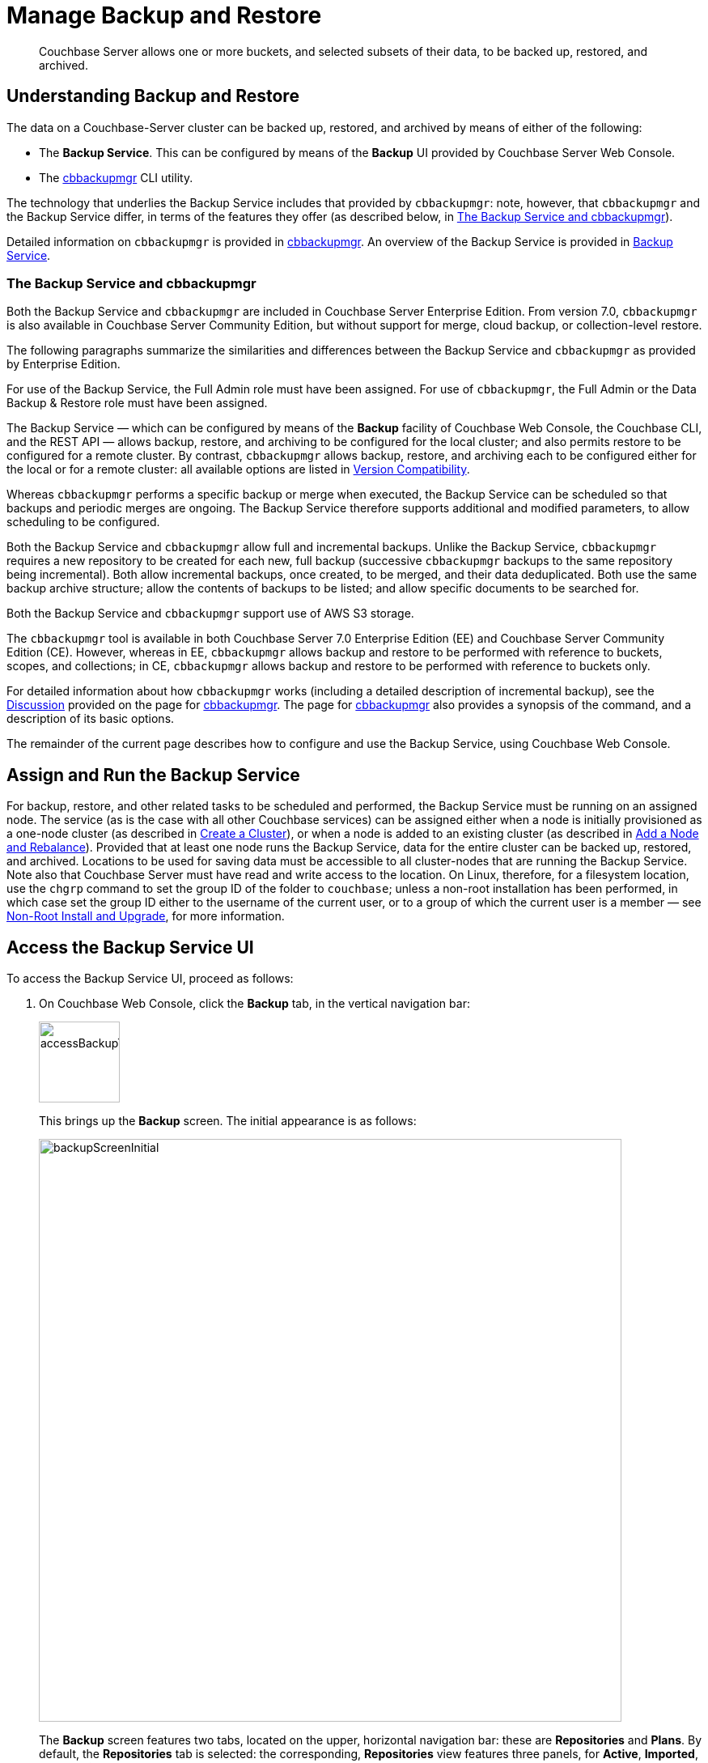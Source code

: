 = Manage Backup and Restore
:description: Couchbase Server allows one or more buckets, and selected subsets of their data, to be backed up, restored, and archived.
:page-aliases: backup-restore:backup-restore.adoc,backup-restore:incremental-backup.adoc

[abstract]
{description}

[#understanding-backup-and-restore]
== Understanding Backup and Restore

The data on a Couchbase-Server cluster can be backed up, restored, and archived by means of either of the following:

* The *Backup Service*.
This can be configured by means of the *Backup* UI provided by Couchbase Server Web Console.

* The xref:backup-restore:cbbackupmgr.adoc[cbbackupmgr] CLI utility.

The technology that underlies the Backup Service includes that provided by `cbbackupmgr`: note, however, that `cbbackupmgr` and the Backup Service differ, in terms of the features they offer (as described below, in xref:manage:manage-backup-and-restore/manage-backup-and-restore.adoc#the-backup-service-and-cbbackupmgr[The Backup Service and cbbackupmgr]).

Detailed information on `cbbackupmgr` is provided in xref:backup-restore:cbbackupmgr.adoc[cbbackupmgr].
An overview of the Backup Service is provided in xref:learn:services-and-indexes/services/backup-service.adoc[Backup Service].

[#the-backup-service-and-cbbackupmgr]
=== The Backup Service and cbbackupmgr

Both the Backup Service and `cbbackupmgr` are included in Couchbase Server Enterprise Edition.
From version 7.0, `cbbackupmgr` is also available in Couchbase Server Community Edition, but without support for merge, cloud backup, or collection-level restore.

The following paragraphs summarize the similarities and differences between the Backup Service and `cbbackupmgr` as provided by Enterprise Edition.

For use of the Backup Service, the Full Admin role must have been assigned.
For use of `cbbackupmgr`, the Full Admin or the Data Backup & Restore role must have been assigned.

The Backup Service &#8212; which can be configured by means of the *Backup* facility of Couchbase Web Console, the Couchbase CLI, and the REST API &#8212; allows backup, restore, and archiving to be configured for the local cluster; and also permits restore to be configured for a remote cluster.
By contrast, `cbbackupmgr` allows backup, restore, and archiving each to be configured either for the local or for a remote cluster: all available options are listed in xref:backup-restore:enterprise-backup-restore.adoc##version-compatibility[Version Compatibility].

Whereas `cbbackupmgr` performs a specific backup or merge when executed, the Backup Service can be scheduled so that backups and periodic merges are ongoing.
The Backup Service therefore supports additional and modified parameters, to allow scheduling to be configured.

Both the Backup Service and `cbbackupmgr` allow full and incremental backups.
Unlike the Backup Service, `cbbackupmgr` requires a new repository to be created for each new, full backup (successive `cbbackupmgr` backups to the same repository being incremental).
Both allow incremental backups, once created, to be merged, and their data deduplicated.
Both use the same backup archive structure; allow the contents of backups to be listed; and allow specific documents to be searched for.

Both the Backup Service and `cbbackupmgr` support use of AWS S3 storage.

The `cbbackupmgr` tool is available in both Couchbase Server 7.0 Enterprise Edition (EE) and  Couchbase Server Community Edition (CE).
However, whereas in EE, `cbbackupmgr` allows backup and restore to be performed with reference to buckets, scopes, and collections; in CE, `cbbackupmgr` allows backup and restore to be performed with reference to buckets only.

For detailed information about how `cbbackupmgr` works (including a detailed description of incremental backup), see the xref:backup-restore:cbbackupmgr.adoc#discussion[Discussion] provided on the page for xref:backup-restore:cbbackupmgr.adoc[cbbackupmgr].
The page for xref:backup-restore:cbbackupmgr.adoc[cbbackupmgr] also provides a synopsis of the command, and a description of its basic options.

The remainder of the current page describes how to configure and use the Backup Service, using Couchbase Web Console.

[#node-configuration]
== Assign and Run the Backup Service

For backup, restore, and other related tasks to be scheduled and performed, the Backup Service must be running on an assigned node.
The service (as is the case with all other Couchbase services) can be assigned either when a node is initially provisioned as a one-node cluster (as described in xref:manage:manage-nodes/create-cluster.adoc[Create a Cluster]), or when a node is added to an existing cluster (as described in xref:manage:manage-nodes/add-node-and-rebalance.adoc[Add a Node and Rebalance]).
Provided that at least one node runs the Backup Service, data for the entire cluster can be backed up, restored, and archived.
Locations to be used for saving data must be accessible to all cluster-nodes that are running the Backup Service.
Note also that Couchbase Server must have read and write access to the location.
On Linux, therefore, for a filesystem location, use the `chgrp` command to set the group ID of the folder to `couchbase`; unless a non-root installation has been performed, in which case set the group ID either to the username of the current user, or to a group of which the current user is a member &#8212; see xref:install:non-root.adoc[Non-Root Install and Upgrade], for more information.

[#access-the-backup-service-ui]
== Access the Backup Service UI

To access the Backup Service UI, proceed as follows:

. On Couchbase Web Console, click the *Backup* tab, in the vertical navigation bar:
+
image::manage-backup-restore/accessBackupTab.png[,100,align=left]
+
This brings up the *Backup* screen.
The initial appearance is as follows:
+
image::manage-backup-restore/backupScreenInitial.png[,720,align=left]
+
The *Backup* screen features two tabs, located on the upper, horizontal navigation bar: these are *Repositories* and *Plans*.
By default, the *Repositories* tab is selected: the corresponding, *Repositories* view features three panels, for *Active*, *Imported*, and *Archived* repositories respectively.
Currently, all panels are blank.

[#schedule-backups]
== Schedule Backups

The Backup Service allows backups (and merges) to be scheduled, as _tasks_.
This section describes how task-definition and scheduling can be accomplished.
For any given repository, the Backup Service performs one task at a time; with each task maintaining a lock on the repository.
Therefore, the administrator-defined interval between tasks should always be sufficient to allow each task to run to completion.
If a new task is scheduled to start while a previously started task is still running, the new task cannot run.
For information, see xref:learn:services-and-indexes/services/backup-service.adoc#avoiding-task-overlap[Avoiding Task Overlap].

To schedule one or more backups, proceed as follows:

. Choose to add a _repository_.
When fully defined, the repository will combine the definitions of one or more backup and related activities, scheduled for one or more buckets, targeted at a storage location accessible to all nodes on the cluster.
Each repository must have a name unique among repositories on the cluster.
+
To add a repository, click the *ADD REPOSITORY* tab, at the upper right of the screen:
+
image::manage-backup-restore/addRepositoryTab.png[,140,align=left]
+
This opens the *Select Plan* dialog which initially appears as follows:
+
image::manage-backup-restore/selectPlanDialog.png[,420,align=left]

. Specify whether to use a default or a custom plan.
A _plan_ determines what kind of backup is to occur, affecting what data, and on what schedule.
Predefined plans are provided, named *_hourly_backups* and *_daily_backups*: as their names indicate, these provide backups that are respectively hourly and daily.
The *_hourly_backups* plan appears as the default selection.
+
(For more information, see xref:manage:manage-backup-and-restore/manage-backup-and-restore.adoc#default-plans[Default Plans], below.)
+
Click the control that appears at the right-hand side of the *Select plan* dialog's interactive text-field.
A pull-down menu appears, as follows:
+
image::manage-backup-restore/selectPlanDialogPullDownMenuInitial.png[,420,align=left]
+
Three options are provided.
The first two are *_daily_backups* and *_hourly_backups*.
The third option is *+ Create new plan*: select this option:
+
image::manage-backup-restore/selectPlanDialogPullDownMenuSelection.png[,140,align=left]
+
This establishes the string *+ Create new plan* within the interactive text field; and modifies the *Select Plan* dialog to appear as follows:
+
image::manage-backup-restore/selectPlanDialog2.png[,420,align=left]

. Create a custom plan.
In the *Name* field of the *Select Plan* dialog, enter a name for the plan that's to be created.
The name must be unique across the cluster, can only use the characters `[`, `]`, `A` to `Z`, `a` to `z`, `&#95;` and `-`; and must not start with either `&#95;` or `-`.
+
Then, optionally, add a description for the plan in the *Description* field: the description can be up to 140 characters in length.
For example, to specify a plan for hourly backups, the following might be entered:
+
image::manage-backup-restore/createPlanDialogWithInitialInput.png[,420,align=left]
+
Next, specify the services for which data will be backed up.
Click *Services* to display the list of Couchbase Services.
+
image::manage-backup-restore/createPlanServicesListInitial.png[,90,align=left]
+
To specify that only data for the Data and Index Services should be backed up, clear the boxes for all the other services.
+
Next, to specify precise details of what should occur when the backup is run, click the *Add Task* control.
The dialog now expands, to reveal the following fields:
+
image::manage-backup-restore/createPlanDialogAddTaskFields.png[,420,align=left]
+
The fields permit the input of data to specify the details of a particular task.
The dialog permits multiple tasks to be added by click the *Add Task* control.
It also allows you to remove tasks by click the *Remove Task* control.
+
In the *Name* field, enter an appropriate name for the task: for example, *hourlyBackup*.
+
The *Period* field allows specification of the frequency of the task.
If the default selection, *Weekly Calendar*, is chosen, this specifies a daily backup according to details added lower in the panel for the task.
Alternatively, to choose a specific frequency, access the control at the right-hand of the *Period* field.
A pull-down menu appears:
+
image::manage-backup-restore/periodPullDownMenu.png[,420,align=left]
+
From the pull-down menu, select *Hours*, to set the frequency is in units of hours.
This removes from the dialog the day-specification controls associated with *Weekly Calendar*.
+
In the *Start Time* field, specify a time of day at which the task is to be run.
The time of day must be specified as hours and minutes, separated by a colon.
When the frequency-unit specified is *Minutes*, this field takes no input.
When the frequency-unit specified is *Hours* (as is the case in the current example), only the numbers signifying minutes (those after the colon) are used.
To make sure that the hourly task is performed on the hour, leave these numbers as *00*.
+
In the *Type* field, specify the task to be performed, by accessing the control at the right-hand side of the field.
This displays the following pull-down menu:
+
image::manage-backup-restore/typePullDownMenu.png[,420,align=left]
+
Select *Backup*, from the pull-down menu.
Then, in the *Frequency* field, specify the frequency with which the task should be performed.
The field only accepts integers: these must be between 1 and 200 inclusive.
To specify that the task be performed hourly, enter *1*.
+
See xref:manage:manage-backup-and-restore/manage-backup-and-restore.adoc#review-scheduling-options[Review Scheduling Options] for an overview of all task-scheduling options. 
+
To complete specification of the task, determine whether the backup to be performed is *Full* or *Incremental*.
If it's to be *Full*, select *Full Backup*.
If it's to be *Incremental* (as should be the case in the current example), leave *Full Backup* cleared*.
+
The dialog now appears as follows:
+
image::manage-backup-restore/taskPanelComplete.png[,420,align=left]
+
At this stage, if another task is to be specified, the *Add Task* control should be clicked on: this expands the dialog further, and provides another set of task-specification fields.
If the task already added is to be removed, left-click on the *Cancel* button: this discards the data that has been added for the task, and closes the task-panel.
If the specification of the plan is to be abandoned, left-click on the *Cancel* tab, at the lower right.
If the specification for the task is to be retained and used, and no other task is to be specified (as is the case in the current example), left-click on the *Next* button:
+
image::manage-backup-restore/nextButton.png[,130,align=left]
+
This brings up the *Create Repository* dialog, which appears as follows:
+
image::manage-backup-restore/createRepositoryDialogInitial.png[,420,align=left]

. Create a repository.
Enter data into the *Create Repository* dialog.
+
The *ID* should be a name for the repository.
The name must be unique across the cluster, can only use the characters `[`, `]`, `A` to `Z`, `a` to `z`, `&#95;` and `-`; and must not start with either `&#95;`, `-`, `[`, or `]`.
For example, `hourlyBackupRepo`.
+
The *Bucket* should be the name of either a Couchbase or an Ephemeral bucket, whose data is to be backed up.
Selection can be made with a pull-down menu, accessed by means of the control at the right of the field.
If a bucket-name is selected, only data from this bucket is backed up.
If the default selection, *All buckets*, is used, data from all buckets on the cluster (including all Couchbase and all Ephemeral buckets) is backed up.
+
Use the control at the right-hand side of the field, to select a bucket.
For the current example, the sample bucket `travel-sample` is assumed to have been installed (see xref:manage:manage-settings/install-sample-buckets.adoc[Sample Buckets]); and will be specified in this field.
+
The value for *Storage Locations* can be specified as *Filesystem* (the default) or *Cloud*.
For the current example, *Filesystem* will be used.
If *Cloud* is selected, allowing AWS S3 storage to be used, the dialog expands, and displays additional options: these are described below, in xref:manage:manage-backup-and-restore/manage-backup-and-restore.adoc#use-cloud-storage[Use Cloud Storage].
+
The *Location* should be the location of the storage-based archive for the repository.
If on the local filesystem, this location must be a pathname accessible to all nodes within the cluster that are running the Backup Service: which is to say, reads from and writes to the location are shared through an NFS mount (or through some other type of shared-folder technology, such as Samba).
Couchbase Server must have read and write access to the location.
On Linux, therefore, for a filesystem location, use the `chgrp` command to set the group ID of the folder to `couchbase`; unless a _non-root installation_ has been performed, in which case set the group ID either to the username of the current user, or to a group of which the current user is a member.
+
A location should be used for only one repository: when multiple repositories are to be archived, a different location should be used for each.
If appropriate, locations may be specified as subdirectories, within a top-level directory.
+
When complete, the dialog may look as follows:
+
image::manage-backup-restore/createRepositoryDialogComplete.png[,420,align=left]
+
To confirm, left-click on the *Add* button:
+
image::manage-backup-restore/addButton.png[,120,align=left]

This concludes the process for creating repository and plan.
The *Backup* screen now appears as follows:

image::manage-backup-restore/newRepository.png[,720,align=left]

The newly created repository, *hourlyBackupRepo*, is displayed with its associated plan, `HourlyBackupPlan`, with the affected bucket (`travel-sample`) and the next scheduled backup displayed.
Data Service and Index Service data for `travel-sample` will now be backed up to the specified location on the specified schedule.

A repository whose plan is being executed (with data thereby backed up repeatedly, on schedule) is referred to as an _active_ repository.

[#run-an-immediate-backup]
== Run an Immediate Backup

By means of the Backup Service, an _immediate_ backup can be run: this eliminates the need to wait for a scheduled backup to run at an appointed time.
To run an immediate backup, access the *Backup* screen, and left-click on the row for an already-defined, active repository.
For example:

image::manage-backup-restore/selectActiveRepository.png[,720,align=left]

This causes the row to expand vertically, as follows:

image::manage-backup-restore/activeRepositoryRowExpanded.png[,720,align=left]

A number of buttons now appear, arranged horizontally across the bottom of the row, permitting a variety of actions.
To perform an immediate backup, left-click on the *Run Backup* button:

image::manage-backup-restore/runBackupButton.png[,120,align=left]

This displays the *Trigger Backup* dialog, which appears as follows:

image::manage-backup-restore/triggerBackup.png[,420,align=left]

The immediate backup to be performed will be _incremental_ by default.
To perform a _full_ backup, select *Perform a full backup*.

Click the *Backup* button, at the lower right of the dialog.
The dialog disappears, and a notification is displayed at the lower left of the console:

image::manage-backup-restore/immediateBackupNotification.png[,220,align=left]

This duly indicates that an immediate backup has been triggered.

[#inspect-backups]
== Inspect Backups

Using Couchbase Web Console, the history of backups to a specified repository can be reviewed.
Left-click on the row of a repository, to expand it vertically.
Then, left-click on the *Inspect Backups* button:

image::manage-backup-restore/inspectBackupsButton.png[,240,align=left]

This displays the *Backup* facility's *Repository* screen, which appears as follows:

image::manage-backup-restore/inspectBackupsScreen.png[,720,align=left]

The screen provides two possible views, which are *Inspect Backups* and *Task History* : these can be selected by means of the buttons at the upper right:

image::manage-backup-restore/tasksAndBackupsButtons.png[,130,align=left]

The *Inspect Backups* view is selected by default.
(Note the left-clicking the *Task History* button displays the *Tasks History* view: this is the same display as that accessed by means of the *Task History button, from the expanded row on the *Repositories* view of the *Backup* screen; and is described in xref:manage:manage-backup-and-restore/manage-backup-and-restore.adoc#inspect-tasks[Inspect Tasks], below.)

The main, lower panel of the *Backups* view provides the ID of the repository (in this case, `83f3b752-78e6-49f8-a527-2844c30fbc75`) and its size (here, `235.551MiB`); and also provides a vertically arranged list of all backups that have occurred, with the earliest at the top.
Each backup has its own row; with its start-time, type (full or incremental), and size.
To inspect a particular backup in detail, click the control at the left-hand side of the row:

image::manage-backup-restore/examineBackup.png[,360,align=left]

This causes the row to expand vertically:

image::manage-backup-restore/examineBackupExpanded.png[,720,align=left]

The displayed data includes the UUID for the source cluster.
Also specified are the numbers of *Eventing Functions* written for the Eventing Service, and the number of *Full Text Search Aliases* for the Search Service (here, the numbers are both zero).

Each backed-up bucket appears on a table showing its size and the number of items, mutations, and tombstones that have been included in the backup.
The row also lists the numbers of backed up indexes for the Index, Search, and Analytics Services plus the number of backed up Views.
A searchable sub-panel lists each scope that the bucket contains along with the number of mutations and tombstones they contain.

To inspect the individual collections within a displayed scope, click the row for the scope.
The row expands vertically, as follows:

image::manage-backup-restore/examineBackupExpandedScope.png[,720,align=left]

Clicking on the row for the `inventory` scope displays the individual collections within the scope with the mutations and tombstones for each collection.
Collections can be searched for, based on strings entered into the *filter collections* field, which is located to the upper right of the collections panel.

The upper panel of the *Data* screen provides interactive fields labelled *Key* and *Search Path*.
These can be used to search for a specific document within the repository.
Optionally, the subset of backups within the repository can be specified, by means of the *Start* and *End* fields.
For example, by accessing the control at the left-hand side of the *Start* field, a pull-down menu is displayed: this lists backups any one of which can be used as the starting point for the search:

image::manage-backup-restore/specifyStartingBackupForSearch.png[,280,align=left]

For example, type a known document key into the *Key* field &#8212; such as `airline_10`.
Then, enter the bucket name into the *Search Path* field. 
You must explicitly specify both the scope and collection unless you're using the default scope and collection. In that case, explicit;y setting the defaults is optional. 
For example, `travel-sample._default._default`.

When a search is expressed to include all backups of the bucket for the `inventory` scope and `airline` collection, the panels appear as follows:

image::manage-backup-restore/searchPanelsForKeyAndBucket.png[,720,align=left]

To run the search, left-click on the *Examine* button.
The *Examine* screen is now displayed:

image::manage-backup-restore/examineScreen.png[,720,align=left]

The controls adjacent to the *Diff* button, near the top of the screen, allow different backups to be selected, so that the differences between the document-versions they contain can be individually examined:

image::manage-backup-restore/diffSelector.png[,420,align=left]

The specified document is thereby shown, in the left and right-hand panels of the main display, in versions that respectively correspond to the backups selected.
When a field has changed, the earlier version appears shaded red, the later shaded green.

By default, a *Side-by-Side Diff* view of the specified document is shown.
To display an *Inline Diff* view, access the control at the upper right of the screen:

image::manage-backup-restore/diffView.png[,120,align=left]

The *Inline Diff* view is now provided:

image::manage-backup-restore/inlineDiffView.png[,720,align=left]

[#delete-backups]
=== Delete Backups

By means of the *Backup* facility's *Data* screen, individual backups can be deleted.
At the extreme right of the row for each listed backup, a garbage-can icon appears:

image::manage-backup-restore/inspectBackupsIndividualRow.png[,720,align=left]

Left-click on this icon to delete the backup described on the row.
The *Delete Backup* dialog appears, requesting confirmation:

image::manage-backup-restore/deleteBackupConfirmation.png[,420,align=left]

Enter the backup name into the interactive text field, and left-click on *Delete*, to continue with deletion.
The backup is deleted.
Once it has been deleted, it cannot be restored.

[#inspect-tasks]
== Inspect Tasks

To inspect currently defined tasks, do _either_ of the following:

* Left-click on the *Task History* button that appears on the expanded row for a repository, on the *Repositories* view of the *Backup* screen.

* Left-click on the *Task History* tab that appears at the upper-right of the *Backup* screen, which has been accessed by means of the *Inspect Backups* button that appears on the expanded row for a repository, on the *Backup* screen.

The *Tasks* screen appears as follows:

image::manage-backup-restore/tasksScreen.png[,720,align=left]

The *Get Tasks* button allows specific tasks to be identified by search, and displayed.
The earliest date for the task can be specified in the *Since Day* field; and the name of the task in the *Task Name* field, so as to narrow the search.
A limit on the number of tasks displayed can be specified as an integer, between 1 and 100 inclusive, in the *Limit* field.

The *Refresh Tasks* button causes the main list of tasks, in the lower panel, to be refreshed.
The list has an *Offset* figure displayed at its head: this indicates the position in the list of the first displayed task; and changes when the *prev batch* and *next batch* controls, at the right-hand side, are left-clicked on.
The task list is presented as a table, which shows, for each task that has been executed, the *Task name*, *Task type* (such as *Backup* or *Merge*), status (such as *done* or *running*), the *Elapsed* time for the task, the number of *Items* and size of data that was *Transferred* by the task, and the *Start* and *End* times for the task.

To inspect a particular task in detail, left-click on the row for the task.
For example:

image::manage-backup-restore/leftClickOnTaskRow.png[,240,align=left]

The selected row is expanded vertically, as follows:

image::manage-backup-restore/expandedTaskRow.png[,480,align=left]

The details of the task are displayed as a JSON document.
The details include counts of items, vBuckets, and bytes received from the operation.
The `node_runs` subdocument provides information specific to each node in the cluster.

[#schedule-merges]
== Schedule Merges

A merge allows multiple backups to be combined as one; with deduplication occurring.

Merges are supported for filesystem-based repositories: however, merges are _not_ supported for cloud-based repositories.
If a merge is scheduled for a cloud-based repository, the Backup Service skips the task.
An immediate merge cannot be triggered for a cloud-based repository.

Merges can be scheduled as _tasks_, to be applied to backed up data within a defined repository.
This section describes how task-definition and scheduling for merges can be accomplished.
For any given repository, the Backup Service performs one task at a time; with each task maintaining a lock on the repository.
Therefore, the administrator-defined interval between tasks should always be sufficient to allow each task to run to completion.
If a new task is scheduled to start while a previously started task is still running, the new task cannot run.
For information, see xref:learn:services-and-indexes/services/backup-service.adoc#avoiding-task-overlap[Avoiding Task Overlap].

Proceed as follows, noting that the initial steps (for adding a repository, creating a new plan, and adding a backup task to the plan) are the same as those described in xref:manage:manage-backup-and-restore/manage-backup-and-restore.adoc#schedule-backups[Schedule Backups], above.

. Access the *Backup* screen, and left-click on *ADD REPOSITORY*.
When the *Select Plan* dialog is displayed, choose *+ Create new plan*.

. In the redisplayed *Select Plan* dialog, specify a *Name* and a *Description* for the plan.
Then, specify the *Services* whose data should be backed up.
+
A merge can only be scheduled as part of a plan that also schedules backup: the merge will be applied to backups within the defined repository.

. Left-click on *Add Task*, and add a *Backup* task.
For example:
+
image::manage-backup-restore/backupTaskForMerging.png[,420,align=left]
+
This task calls for a backup to occur every hour.
Next, left-click on the *Add Task* control.
When the fields for defining an additional task appear, specify the task to be of type *Merge*, with a frequency of four hours; and to start on the half-hour (to allow time for each backup task, itself run on the hour, to complete).
For example:
+
image::manage-backup-restore/mergeTask.png[,420,align=left]
+
The *Type* of the task *MergeTask* has been specified as *Merge*, with a frequency of four hours.
Note the fields *Merge Offset Start* and *Merge Offset End*, which respectively specify the relative start and end points of each merge that will be performed.
An offset start of *0* indicates that each merge will start with backups made on the current day, if such backups exist.
An offset end of *2* indicates that each merge will end with backups that were made 2 days before the specified start-day, if such backups exist.
If backups were not made every day during the specified period, as many as can be found will be merged.
+
A detailed, diagrammatic explanation of *Merge Offset Start* and *Merge Offset End* is provided in xref:learn:services-and-indexes/services/backup-service.adoc#specifying-merge-offsets[Specifying Merge Offsets].
+
Left-click on the *Next* button:
+
image::manage-backup-restore/nextButton.png[,140,align=left]

. When the *Create Repository* dialog appears, enter the *ID* of the repository you're creating, the name of the *Bucket* that is being backed up, the appropriate value of *Storage Locations* (here, *Filesystem*), and the on-disk location of the repository-archive.
(Note that this on-disk location must be accessible to _all_ Backup Service nodes in the cluster.)
For example:
+
image::manage-backup-restore/createRepositoryForMerge.png[,420,align=left]
+
Left-click on the *Add* button.
The new repository now appears in the *Repositories* view of the *Backup* screen:
+
image::manage-backup-restore/newRepositoryConfirmed.png[,720,align=left]

The defined backups and merges will now occur, on the specified schedule.
This can eventally be seen by left-clicking on the row for the new repository, and then left-clicking on *Inspect Backups*.

[#perform-an-immediate-merge]
== Perform an Immediate Merge

By accessing a vertically expanded repository-display in the *Repositories* view of the *Backup* screen, an _immediate merge_ can be manually triggered.
The repository does not need to have scheduled merges in its plan; but must already contain multiple backups, so that some or all of these can be merged.

Note that merges are supported for filesystem-based repositories only: they are _not_ supported for cloud-based repositories.

Proceed as follows:

. In the *Repositories* view of the *Backup* screen, select a repository that contains multiple backups, by left-clicking on the row for the repository.
When the row has expanded vertically, left-click on the *Merge* button:
+
image::manage-backup-restore/mergeButton.png[,90,align=left]
+
The *Merge Backups* dialog is now displayed:
+
image:manage-backup-restore/mergeDialog.png[,420,align=left]
+
The dialog allows determination of which backups should be merged, based on specification of the _first_ and the _last_: these backups, and all backups that occurred between them, will be merged.

. To specify the first backup, access the interactive control at the right-hand side of the *Start* field.
This produces a pull-down menu that displays all available backups for this repository:
+
image:manage-backup-restore/start-menu-backups-for-merge.png[,420,align=left]

. Select a backup that will be the starting backup for the merge.
Then, access the control at the right-hand side of the *End* field, and select, from its pull-down menu, a backup that will be the ending backup for the merge.
The dialog now appears as follows:
+
image:manage-backup-restore/mergeDialogComplete.png[,420,align=left]

. Left-click on the *Merge Backups* button, at the lower right of the dialog.
The dialog now disappears, and the following notification appears, at the lower left of the console:
+
image:manage-backup-restore/mergeNotification.png[,220,align=left]
+
The specified merge has now been triggered.

. To check the results, in the *Repositories* view of the *Backup* screen, left-click on the *Inspect Backups* button, on the expanded row for the selected repository.
This displays the history of backups and merges for the repository.
(It may be necessary to scroll through multiple screens of information, to find the merge that has been created.)
+
image:manage-backup-restore/dataScreenShowingMergedBackup.png[,720,align=left]
+
Here, the merge of incremental builds just performed is clearly indicated; as `merge - full backup`.
To obtain further specifics, left-click on the row for the merge.
The row expands vertically, as follows:
+
image:manage-backup-restore/backupMergeConfirmation.png[,720,align=left]
+
The details in the expanded row confirm that five backups were merged by the operation just performed.

[#restore-backups]
== Restore Backups

You can restore a backup to the same bucket or buckets that you originally backed up or to a different set of buckets.
You can also restore a backup to a different cluster.
The buckets you restore data to do not have to use the same xref:learn:buckets-memory-and-storage/storage-engines.adoc[storage engine] as the original buckets.
You can restore a backup of data from a bucket using the Couchstore storage engine to one using Magma.
You can also restore a Magma-backed bucket backup to a Couchstore bucket.

To restore a backup:

. Select menu:Backup[Repositories] then expand the repository containing the data you want to restore.
. Click  btn:[Restore].
The *Restore* dialog opens:
+
image:manage-backup-restore/restoreDialog.png[,420,align=left]

. In the *Cluster* field, enter the URL of a node in the cluster where you want to restore the data.
Include the REST API port--by default, 8091 for unencrypted HTTP and 18901 for secure HTTPS connections.
. Choose the method you want to use to authenticate with the target cluster. 
You can use either Plain (a username and password) or a client certificate and key. 
After making your choice, supply the credentials for the target cluster.
. In the *Start* and *End* fields, choose the start and end range of backups you want to restore. 
. If you want to restore users and groups, expand *Users* and click *Restore users and User Groups*. 
Also choose whether the backed-up users and groups overwrite any identically named existing ones. 
. If you want to select which service's data gets restored, expand the *Services* section and select or clear services you want.
For example:
+
image:manage-backup-restore/restoreUncheckCheckboxes.png[,240,align=left]

. Expand the *Advanced Restore Options* if you want to:
+
    * Filter what data Couchbase Server restores.
    * Restore a bucket's data to a different bucket.
    * Control how the restore handles xref:learn:data/expiration.adoc[expiration] TTL values.
    * Configure details about the bucket and collections being restored.
+
All the fields in this section are optional.
See <<advanced_restore_options,Advanced Restore Options>> for more information.

. Click btn:[Restore] to start the restore process. 
A green pop-up briefly appears to verify that the restore task has started.

To monitor an ongoing restore, click the btn:[Task History] button in the repository's entry in the *Repositories* tab.
The active restore task appears under the *Tasks* section. 

image:manage-backup-restore/newBucketWithRestoredData.png[,,align=left]

After the restore tasks finishes, you can see whether it succeeded or failed under the *Results* section.

NOTE: If the restore task completes while you're viewing *Task History*, it does not appear under the *Results* section until you click btn:[Refresh Tasks].

To learn how to restore a backup using the command line, see xref:backup-restore:cbbackupmgr-restore.adoc[].

[#advanced_restore_options]
=== Advanced Restore Options

Expanding the *Restore* dialog's *Advanced Restore Options* section shows you fields where you can control:

* Data filtering
* How TTL values are interpreted
* Whether the restore creates missing buckets or removes some scopes or collections.

Once you expand the *Advanced Restore Options* section, a set of fields appears:

image:manage-backup-restore/restoreAdvancedOptionsInitial.png[,420,align=left]

The fields in this section are:

Filter Keys::
Lets you enter a regular expression the restore task uses to filter the key values.
The restore task only restores a document if its key matches the regular expression.
+
For example, if you enter `^airline` in this field, then the restore task only restores documents whose key begins with the string `airline`.

Filter Values::
Lets you enter a regular expression the restore task uses to filter documents based on their data. 
The restore task only restores a document if one of its values matches the regular expression.
+
For example, if you enter `MIL*` in this field, the restore task only restores a document if has a value that contains the string `MIL` followed by zero of more characters.

Map Data:: 
Lets you have the restore task restore a backed-up bucket's data to a different bucket. 
If you leave this field blank, the restore task restores data into same bucket from which it was backed up. 
+
If you want a bucket's data to be saved in a bucket of a different name, enter the original bucket's name, an equal sign (`=`) and the target bucket's name.
For example to restore all data backed up from the `travel-sample` bucket into a bucket named `ts`, enter `travel-sample=ts` into the *Map Data* field.
+
The target bucket must exist on the target cluster or you must enable <<auto-create-buckets,*Auto-create Buckets*>>. 

Include Data:: 
Exclude Data::
These fields let you limit the restoration to a subset of the buckets, scopes, and collections in the backup.
The *Include Data* has the restore task restore just the buckets, collections, and scopes that you list in this field. 
The *Exclude Data* field restores all data in the backup except the buckets or collections you list in this field.
+
To include or exclude buckets, add their names in a  comma-separated list to the *Include Data* or *Exclude Data* fields. 
For example, suppose the backups you're restoring contain four buckets named `bucket1`, `bucket2`, `bucket3`, and `bucket4`.
Then entering `bucket1,bucket4` in the *Include Data* field has the restore task restore just the data from `bucket1` and `bucket4`.
In this case, you could instead enter `bucket2,bucket3` in the *Exclude Data* field to get the same result. 
+
You can specify a scope to be included in or excluded from the restore by listing its bucket name, followed by a period, and then the scope name. 
Similarly, to include or exclude a collection, specify the name of its bucket, scope, and its collection name joined by periods.
For example, to exclude the `route` collection in the `travel-sample` bucket's `inventory` scope, enter `travel-sample.inventory.route` in *Exclude Data*.
+
See xref:learn:data/scopes-and-collections.adoc[] for an overview of scopes and collections.

Replace TTL::
Replace TTL with::
These fields let you choose how the restore task handles time to live (TTL) values in the documents it's restoring. 
The *Replace TTL* list controls when the restore task applies the date you enter into the *Replace TTL with* field to the documents it's restoring.
The settings in this list are:
+
* *none*: The restore task does not change the TTL value in the value in the backup. 
If the document's expiration time is in the past, Couchbase Server marks it as deleted soon after the restore task restores it. 
* *expired*: If a document being restored has an expiration date in the past, the restore task sets its TTL to the value you supply in *Replace TTL with*. 
* *all*: The restore task applies the new TTL you supply in *Replace TTL with* to all  documents it restores.
It even applies the new value to restored documents that had a TTL of `0` (no expiration) in the backup.
+
The value you supply in *Replace TTL with* field must be either:
+
* `0` : No TTL value is set for the document.
The document does not expire unless the bucket or collection containing it has a non-zero  `maxTTL` value. 
See xref:learn:data/expiration.adoc[].
* A string containing an http://https://www.rfc-editor.org/rfc/rfc3339[RFC3339^] time stamp.
All documents to which the restore task applies this value will expire when on the date and time you set.
+
NOTE: The *Replace TTL with* field does not prevent you from entering a timestamp in the past. 
Entering a date in the past results in any documents that the restore task applies the field's value to being deleted by Couchbase Server soon after restoration.

Force Updates::
By default, the restore task does not overwrite an existing document that has a more recent modification time than its backed up version. 
Select *Force Updates* to have the restore task always overwrite existing documents with the version in the backup even if the existing document is more recent. 

Auto-remove Collections::
When checked, the restore task drops scopes and collections that currently exist in buckets but had been dropped prior to the backup's creation.
The restore task knows which scopes and collections have been dropped because the backup contains the tombstones of these dropped objects. 
For a scope or collection to be dropped when you enable *Auto-remove Collections*, its ID must match the ID of a dropped scope or collection as well as matching its name.
Just matching the name of a deleted scope or collection is not enough to have the restore task drop it.
+ 
NOTE: This option is only useful for situations where you're dropping and recreating buckets. 
For example, suppose you make a backup of a bucket where you had dropped scopes or collections. 
Then, later, you drop the bucket and recreate it and its scopes and collections (including the ones you had previously deleted) in precisely the same order that you had created them in the original bucket. 
In this case, the scopes and collections will have the same IDs that they had in the original bucket and therefore in the backup.
Finally, if you restore the backup to the bucket with *Auto-remove Collections* selected, the restore task deletes scopes and collections that match the IDs of deleted ones in the backup.  

[#auto-create-buckets]
Auto-create Buckets:: 
By default, the restore task exits with an error message if a bucket being restored from the backup does not currently exist in the cluster. 
Selecting *Auto-create Buckets* has the restore task create any missing buckets.


[#pause-backups]
== Pause Backups

The Backup Service allows scheduled backups to be _paused_, indefinitely.
This may be useful when a cluster is undergoing maintenance, or when buckets are otherwise not available.
Once a pause is executed by the administrator, no scheduled task for the repository is executed.
Then, when a _resume_ is subsequently executed by the administrator, the task-schedule is resumed at the earliest, planned opportunity: thus, if backups are hourly, and a pause is executed at 9:50 am, if a resume occurs at 9:58 am, the next backup occurs at 10:00 am; but if the resume occurs at 10:02 am, then the next backup occurs at 11:00 am.

To pause a backup, access the *Repositories* view of the *Backup* screen, and left-click on the row for the repository to be paused.
This expands the row vertically, and displays the *Pause* button.
Left-click on this, to pause backups:

image:manage-backup-restore/pauseButton.png[,240,align=left]

The button now changes into a *Resume* button.
Left-click on this whenever backups are to be resumed:

image:manage-backup-restore/resumeButton.png[,240,align=left]

[#archive-repositories]
== Archive Repositories

When a repository should no longer receive fresh backups, the repository can be _archived_.
This means that it remains available, with all its data; but no longer receives modifications.
To archive a repository, proceed as follows;

. Access the repository that is to be archived in the *Repositories* view of the *Backup* screen, and expand the row for the repository by left-clicking on the repository's row.
When the row has expanded, left-click on the *Archive* button:
+
image:manage-backup-restore/archiveButton.png[,90,align=left]
+
This brings up the *Archive Repository* dialog, which appears as follows:
+
image:manage-backup-restore/archiveRepositoryDialog.png[,420,align=left]
+
The dialog contains a notification, warning that no further backups or merges will be possible to the repository, once it has been archived.

. Confirm the repository to be archived.
Enter its name into the *Confirm repository ID to archive* field.
Then, enter the intended name of the _archived_ version of the repository into the *New ID* field.
The dialog now appears as follows:
+
image:manage-backup-restore/archiveRepositoryDialogComplete.png[,420,align=left]
+
Left-click on *Archive*, to confirm.
The dialog now disappears.

. Check the archived repository, in the *Repositories* view of the *Backup* screen, in the *Archived* panel.
This now appears as follows:
+
image:manage-backup-restore/archivedRepository.png[,720,align=left]
+
Left-click on the row for the archived repository, to expand the row, and reveal details and options:
+
image:manage-backup-restore/archivedRepositoryExpandedRow.png[,720,align=left]
+
The backups within and tasks used for the repository can be examined by means of the *Inspect Backups* and *Tasks* buttons.
The *Restore* button brings up the same dialog as described above, in xref:manage:manage-backup-and-restore/manage-backup-and-restore.adoc#restore-backups[Restore Backups].
The *Delete* button is described immediately below, in xref:manage:manage-backup-and-restore/manage-backup-and-restore.adoc#delete-repositories[Delete Repositories].

[#delete-repositories]
== Delete Repositories

Repositories can be deleted.
However, no repository can be deleted until it has been archived, as described above, in xref:manage:manage-backup-and-restore/manage-backup-and-restore.adoc#archive-repositories[Archive Repositories].

Therefore, to delete a repository, and the backups it contains, proceed as follows:

. Archive the repository, as described in xref:manage:manage-backup-and-restore/manage-backup-and-restore.adoc#archive-repositories[Archive Repositories].

. Access the archived repository, in the *Archived Repositories* panel that appears in the *Repositories* view of the *Backup* screen, and open the row for the repository, by left-clicking on it.

. Left-click on the *Delete* button.
The *Delete Repositories* dialog now appears:
+
image:manage-backup-restore/deleteRepositories.png[,420,align=left]
+
The dialog provides two options for deletion.
If the *Delete backup data files* checkbox is checked, the deletion is irreversible: the archived information no longer exists on disk.
If the checkbox is unchecked (which is the default), the deleted archive's contents continue to exist on disk, even though no longer explicitly tracked by the Backup Service, and so can be recovered subsequently; as described below, in xref:manage:manage-backup-and-restore/manage-backup-and-restore.adoc#import-repositories[Import Repositories].
+
To delete the archive while allowing the contents to continue to exist on disk, enter the name of the archive in the *Confirm Repository ID* field, leave the *Delete backup data files* checkbox unchecked, and left-click on *Delete*.
Subsequently, the archived repository is no longer maintained by the Backup Service, and no longer appears in the *Archived Repositories* panel.

[#import-repositories]
== Import Repositories

A repository not currently managed by the Backup Service can be _imported_ into the service, by means of the *Backup* UI.
For example, a repository that was archived and subsequently deleted can be imported back into the service, provided that its on-disk files were not explicitly deleted (see xref:manage:manage-backup-and-restore/manage-backup-and-restore.adoc#delete-repositories[Delete Repositories], above, for information on deleting repositories while preserving on-disk files).

To import a repository, proceed as follows:

. Left-click on the *IMPORT* tab, at the upper right of the *Repositories* view of the *Backup* screen:
+
image:manage-backup-restore/importTab.png[,180,align=left]
+
This brings up the *Import Repository* dialog, which appears as follows:
+
image:manage-backup-restore/importRepository.png[,420,align=left]

. Enter appropriate details into the *Import Repository* dialog.
+
In the *ID* field, enter a name for the repository, which will be used once the repository has been imported.
The name must be unique across the cluster, can only use the characters `[`, `]`, `A` to `Z`, `a` to `z`, `&#95;` and `-`; and must not start with either `&#95;` or `-`.
+
The *Storage Location* can be specified as *Filesystem* (the default) or *Cloud*.
For the current example, *Filesystem* will be used.
Note that if *Cloud* is selected, allowing AWS S3 storage to be used, the dialog expands, and displays additional options: these are described below, in xref:manage:manage-backup-and-restore/manage-backup-and-restore.adoc#use-cloud-storage[Use Cloud Storage].
+
In the *Cbbackupmgr Repository Path*, enter the path of the repository to be imported.
If necessary, locate on disk the folder within which the repository resides:
+
image:manage-backup-restore/repoOnDisk1.png[,110,align=left]
+
Locate the repository within its parent folder, and make a copy of the repository name:
+
image:manage-backup-restore/repoOnDisk2.png[,200,align=left]
+
Then, specify the repository name as part of the full file path.
The *Import Repository* dialog now appears as follows:
+
image:manage-backup-restore/importRepositoryComplete.png[,420,align=left]

. Left-click on the *Import* button, at the lower right of the dialog.
The dialog disappears, and the repository is imported.

. Check the results of the import operation.
Access the *Repositories* view of the *Backup* screen, and observe the *Imported Repositories* panel:
+
image:manage-backup-restore/importedRepositoriesPanel.png[,720,align=left]
+
For further details, left-click on the row to make it expand vertically:
+
image:manage-backup-restore/importedRepositoriesPanelExpanded.png[,720,align=left]

[#inspect-plans]
== Inspect Plans

All plans created for the Backup Service can be reviewed, by left-clicking on the *Plans* tab, on the upper, horizontal navigation bar of the *Backup* screen:

image:manage-backup-restore/plansTab.png[,260,align=left]

This displays the *Backup* screen's *Plans* view:

image:manage-backup-restore/plansScreen.png[,720,align=left]

The plan displays, in the *name* column, the name of every current plan; under the *instances* column, an integer that represents the number of repositories maintained by means of the plan identified on the current row; and under *services*, the Couchbase Services whose data is handled by the plan.

To inspect a plan in detail, left-click on its row, to make the row expand vertically.
For example:

image:manage-backup-restore/HourlyBackupPlanExpanded.png[,720,align=left]

The displayed details indicate that *HourlyBackupPlan* contains two tasks: the *HourlyBackupTask* performs a task of type *BACKUP* every hour; while the *FourthHourMergeTask* performs a task of type *MERGE* every 4 hours, merging all backups from the current day to two days ago..

At the right-hand side of each row, a garbage-can icon is displayed.
To delete a plan, left-click on the icon on the row of the plan to be deleted: the plan is deleted immediately, and no longer appears on the *Plans* screen.
(Note that a plan cannot be deleted until all repositories using it are archived or themselves deleted.)

[#default-plans]
=== Default Plans

The Backup Service provides two plans by default, which are *_daily_backups* and *_hourly_backups*:

* The *&#95;daily_backups* plan backs up data for _all_ services, every day.
A _full_ backup is performed on Monday, and an incremental on each other day.
The previous weeks' backups are merged every Sunday, and the previous 28 days' backups are merged every 28 days.

* The *&#95;hourly_backups* plan backs up data for _all_ services, ever hour.
Every backup is incremental.
Each day at midnight, all the previous days' backups are merged.
The previous week's backups are merged every Sunday, and the previous 28 days' backups are merged every 28 days.

[#review-scheduling-options]
== Review Scheduling-Options

Backup-Service scheduling options are provided _per task_, on the *Select Plan* dialog; which is provided as part of the sequence for repository-definition, after the administrator has left-clicked on the *ADD REPOSITORY* tab, at the upper right of the *Repositories* view of the *Backup* screen.
See xref:manage:manage-backup-and-restore/manage-backup-and-restore.adoc#schedule-backups[Schedule Backups], for details.

The task-definition panel provided for each task appears by default as follows:

image:manage-backup-restore/taskScheduleInitial.png[,420,align=left]

The default, *Weekly Calendar* option refers to use of the two, interactive, days-of-the-week selectors that appear under *Full Backups* and *Normal Backups* (a _normal_ backup being an _incremental_ backup).
The day-by-day frequency of each kind of backup can thus be determined by left-clicking on the appropriate days.
For example, the following selection would indicate that a full backup should occur on Saturday, every week; and an incremental build should occur every week on each of the following days: Monday, Wednesday, and Friday.

image:manage-backup-restore/simplifiedSchedule.png[,420,align=left]

A *Weekly Calendar* schedule means that one backup happens daily.
The time of the daily backup can be specified by means of the *Time* panel.
No merge can be scheduled, nor can backups be scheduled more frequently.

Alternatively scheduled merges and backups can be configured by accessing the control at the left-hand side of the *Period* field:

image:manage-backup-restore/scheduleOptionsMenu.png[,420,align=left]

The pull-down menu thus displayed contains three kinds of scheduling option.
One is the default, *Weekly Calendar*.
Another is by means of _time-units_: which are *Minutes*, *Hours*, *Days*, and *Weeks*.
If a unit is specified, an appropriate integer must be entered into the *Frequency* field, to indicate the number of time-units that must elapse between repetitions of the task.
If *Minutes* are specified, only the minutes portion of the time entered into the *Time* field is used &#8212; as the starting point, every hour, for the task sequence; with the task being repeated throughout the hour as many times as specified in the *Frequency* field.
If *Hours* are specified, the task is first performed at the time specified in the *Time* field, and then repeated as specified in the *Frequency* field.
If *Days* or *Weeks* are specified, the task is performed as scheduled, at the time specified in the *Time* field.
(A full example of using *Minutes* as time-units is provided above, in xref:manage:manage-backup-and-restore/manage-backup-and-restore.adoc#schedule-backups[Schedule Backups].)

A third option is by means of _days_: such as *Monday*, *Tuesday*, and so on.
If a day is selected, an appropriate integer must be entered into the *Frequency* field, to indicate the number of instances of the day's occurrence that should elapse before the task is performed.
For instance, if *Monday* and *3* are specified, the task is performed on the first Monday, then two Mondays elapse, and then the task is performed again on the fourth Monday; and so on.
The time at which the task is commenced is that specified in the *Time* field.

[#use-cloud-storage]
== Use Cloud Storage

Cloud storage can be used for backups.
However, cloud storage _cannot_ be used for merges.
If a merge is scheduled for cloud storage, the Backup Service skips the task.
An immediate merge cannot be triggered for cloud storage.

During the input-sequence for repository-creation, storage for the repository can be specified.
See xref:manage:manage-backup-and-restore/manage-backup-and-restore.adoc#schedule-backups[Schedule Backups], for an example of using the local filesystem.
Alternatively, cloud storage can be selected, from the *Storage Locations* field of the *Select Plan* dialog.
When the selection is made, press btn:[Next], and the dialog expands as follows:

image::manage-backup-restore/createRepository.png[,420, align="left"]

. Fill in a unique `ID` for the Repository ID.

. Select the `Bucket` for the backup.

. For the `Storage Locations`, select `Cloud` from the drop-down list. The dialog will expand to show the cloud options.

. Fill in the location of the `Staging Directory`. This is the local location that will be used to store temporary data whilst the backup is in operation. Generally, the staging area should be large enough to hold 10% of your dataset (the minimum amount should be 50 GB).
. Depending on the `Provider` you select from the drop-down list (`AWS`, `Azure`, or `GCP`), you will have a number of different option:
with AWS and Azure, you can simply fill in the presented dialog box with the cloud service details; GCP will require you to obtain credentials from the Google service, which you then use to fill in the dialog. Both options are presented below.


[tabs]
====
AWS / Azure::
+
--
image::manage-backup-restore/cloudStorageOptions.png[,420,align=left]

The fields are as follows:

Staging Directory::
A directory on the local file system that is large enough to accommodate approximately 10% of the data set that is to be backed up.
A minimum of 50 GB is recommended.
The pathname of the location must be accessible to all nodes in the cluster that are running the Backup Service, but the location itself must _not_ be shared by NFS or any equivalent protocol.
Instead, the location must be a non-shared directory on the local file system for the node.

Provider::
To use either S3 or S3-compatible storage, select *AWS*.

Cloud Bucket::
The bucket in the cloud to which data will be backed up.

Path Prefix::
The path of the archive, within the cloud bucket.
This should take the form `/path/inside/the/bucket`.

Cloud Auth Type::
The type of authentication to be used when communicating with the cloud provider.
The options are *ID and key* (which means that an ID and key will indeed be required for communication to be successful) and *Instance metadata service* (which means that credentials will be sought from the metadata service running in the node's virtual machine).
Each option assumes that appropriate configuration procedures for the cloud environment have been followed.

Credential ID::
The credential ID for the store.
For AWS, this is the _access key id_.
If *Instance metadata service* has been specified as the value for *Cloud Auth Type*, this field is inapplicable and is no longer displayed.

Credential Key::
The secret key for the store.
For AWS, this is the _AWS secret access key_.
If *Instance metadata service* has been specified as the value for *Cloud Auth Type*, this field is inapplicable, and is no longer displayed.

Region::
The AWS Region for the repository.
For example, `us-east-1`, `us-west-2`.

Under *Advanced cloud options*, the *Endpoint* field accepts an optional endpoint, used to connect to AWS; and overriding the endpoint used by the cloud-provider.

If checked, the *S3 Force path style* checkbox ensures that the AWS path style used is the earlier (rather than the more recent, which is not supported by all S3 compatible object stores).

--

GCP::
+
--

Before setting up the GCP cloud backup, you will first need to get an Oauth token and a `refresh` token associated with your GCP service. To do this, follow these steps.

. [#retrieve-client-id-and-client-secret]*Retrieve the client id and the client secret.*

.. Access the console under your GCP account, select menu:API & Services[Credentials]
+
image::manage-backup-restore/gcpCredentials.png[]
.. Create an`Oauth` token for use with the Couchbase backup service.

.. Create a service account for use with the Couchbase backup service.

.. [#get-client-secret-key]#Select the Oauth Client ID you wish to use and click the btn:[Download] link.  From the resulting dialog, download the JSON file which contains the client ID and the client secret. The file contains the client information you will need for the next step:#
+
[source, json, subs="+quotes"]
----
{
    "installed": {
        "client_id": "*<client_id>*",
        "project_id": "<project_id>",
        "auth_uri": "https://accounts.google.com/o/oauth2/auth",
        "token_uri": "https://oauth2.googleapis.com/token",
        "auth_provider_x509_cert_url": "https://www.googleapis.com/oauth2/v1/certs",
        "client_secret": "*<client_secret>*",
        "redirect_uris": [
            "http://localhost"
        ]
    }
}
----

. [#retrieve-oauth-credentials]*Retrieve the `OAUTH` credentials.*
+
Use the `client_id` and the `client_secret` obtained in the previous section as parameters in a shell command that will return the refresh token for the backup service. This involves interrogating the GCP service to extract a refresh token for your OAuth client ID.

.. Create a shell script containing the following commands:
+
[source,shell, subs="+quotes"]
----
CLIENT_ID= "**<client_id>**"
CLIENT_SECRET="**<client_secret>**"
SCOPE="https://www.googleapis.com/auth/devstorage.read_write"
ENDPOINT="https://accounts.google.com/o/oauth2/v2/auth"
URL="$ENDPOINT?client_id=$CLIENT_ID&response_type=code&scope=$SCOPE&access_type=offline&redirect_uri=http://localhost:12345"
open $URL
----

.. Save the script with a `.sh` extension (e.g., `oauth.sh`)

.. Execute the `chmod` command to make the script executable.
+
[source, console]
----
chmod u+x ./oauth.sh
----

.. Now execute the script.
+
[source, console]
----
./oauth.sh
----
+
The script will open your default browser; you can copy the `oauth` credential from the string in the browser URL input field.
+
TIP: You may need to click through a few pages, until you see `https:localhost:12345` in the URL field.
+
image::manage-backup-restore/getOauthCodefromURL.png[]
+
Copy the string denoted by the `code` field for use in the next section.

. [#generate-refresh-token]*Generate the Refresh Token*
+
Now, you will create a short shell script, using te oauth credentials you retrieved in the <<retrieve-oauth-credentials,previous section>>.

.. Create a new shell script for generating the refresh token.
+
[source, shell,subs="+quotes"]
----
CLIENT_ID= "**<client_id>**"
CLIENT_SECRET= "**<client_secret>**"
AUTH_CODE= "**<oauth_code>**"
curl -s -X POST https://www.googleapis.com/oauth2/v4/token --data-urlencode "client_id=$CLIENT_ID" --data-urlencode "client_secret=$CLIENT_SECRET" --data-urlencode "code=$AUTH_CODE" --data-urlencode "redirect_uri=http://localhost:12345" --data-urlencode "grant_type=authorization_code"
----
+
Fill in the `client_id` and the the `client_secret` you retrieved from <<retrieve-client-id-and-client-secret,this section>>, and the `oauth` token you generated <<retrieve-oauth-credentials,here>>.

.. Save the script with an `.sh` extension (e.g., `refresh.sh`).

.. Execute the `chmod` command to make the script executable.
+
[source, console]
----
chmod u+x ./refresh.sh
----

.. [#get-refresh-token]#Execute the script.#
+
[source, console]
----
./refresh.sh
----
+
You will receive a response written to the console that contains the refresh token. Make a note of the refresh token.
+
[source, json]
----
{
  "access_token": "xxxxxxxxxxxxxxxxxxxxxxxxxxxxxxxxxxxx",
  "expires_in": 3599,
  "refresh_token": "xxxxxxxxxxxxxxxxxxxxxxxxxxxxxxxxxxx",
  "scope": "https://www.googleapis.com/auth/devstorage.read_write",
  "token_type": "Bearer"
}
----

.. Use the information gathered above to fill in the cloud service plan details.
+
image::manage-backup-restore/createRepositoryForGCP.png[,420]
+
ID::
A unique name assigned to the backup repository.
Bucket::
The name of the bucket you wish to
back up.

Storage Location::
This should remain set to `cloud` for cloud storage.

Staging Directory::
A directory on the local file system that is large enough to accommodate approximately 10% of the data set that is to be backed up.
A minimum of 50 GB is recommended.

Provider::
This should remain set as `GCP`.

Cloud Bucket::
The name of the bucket on the `GCP` service you're backing up to.

Cloud Auth Type::
This can be either `ID and Key` or `Instance Metadata Service`.
+
[NOTE]
=====
For the `Instance Metadata Service` you will need to  configure your GCP VM service account so that the VM instance can read and write to the cloud storage bucket.
=====
+
You will require a different set of options depending on which one cloud authentication type you choose:
+
'''
+
[%collapsible]
.`Id` and `Key`
=====

. Use the ID you obtained <<retrieve-client-id-and-client-secret,here>> for the `Credential ID`.
. Enter the client secret key from the file you downloaded <<get-client-secret-key,here>> as the `Credential Key`.
. Use the token you obtained <<get-refresh-token,here>> for the `Refresh Token`.

'''
=====
+
.Metadata Service
[%collapsible]
=====

If you're using a GCP virtual machine to hold your backup, then you can make use of the GCP VM service account with the `Metadata Service` authorization type.

. Ensure that the service account that are using on https://cloud.google.com/[Google Cloud] has `Access scopes` set to `Set access for each API`.
+
image::manage-backup-restore/gcpServiceAccountSetup.png[]
+
. When `Access scopes` set, you will be provided with a list of scopes which can be changed to set the value for each of the GCP scopes. Ensure that you have changed the `Storage` scope to `Read/Write`.
+
image:manage-backup-restore/gcpAccessScopes.png[]

'''
=====
--
====

[#using-the-rest-api]
== Using the REST API

The Backup Service can be configured and used by means of the REST API.
For reference pages on each supported endpoint, see xref:rest-api:backup-rest-api.adoc[Backup Service API].

